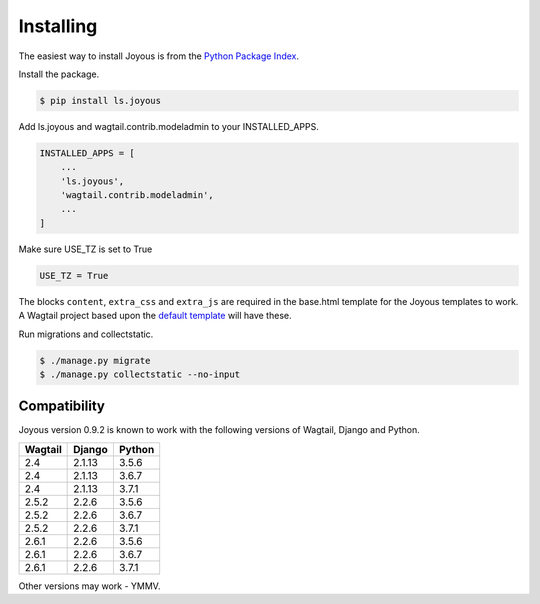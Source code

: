 .. _installation:

Installing
==========

The easiest way to install Joyous is from the 
`Python Package Index <https://pypi.org/project/ls.joyous/>`_. 

Install the package.

.. code-block:: console

    $ pip install ls.joyous

Add ls.joyous and wagtail.contrib.modeladmin to your INSTALLED_APPS.

.. code-block:: python

    INSTALLED_APPS = [
        ...
        'ls.joyous',
        'wagtail.contrib.modeladmin',
        ...
    ]

Make sure USE_TZ is set to True

.. code-block:: python

    USE_TZ = True

The blocks ``content``, ``extra_css`` and ``extra_js`` are required in the base.html template for the Joyous templates to work.  A Wagtail project based upon the `default template <https://github.com/wagtail/wagtail/blob/master/wagtail/project_template/project_name/templates/base.html>`_ will have these.

Run migrations and collectstatic.

.. code-block:: console

    $ ./manage.py migrate
    $ ./manage.py collectstatic --no-input

.. _compatibility:

Compatibility
-------------

Joyous version 0.9.2 is known to work with the following versions of Wagtail, Django and Python.

=======   ======   =======
Wagtail   Django   Python
=======   ======   =======
2.4       2.1.13   3.5.6
2.4       2.1.13   3.6.7
2.4       2.1.13   3.7.1
2.5.2     2.2.6    3.5.6
2.5.2     2.2.6    3.6.7
2.5.2     2.2.6    3.7.1
2.6.1     2.2.6    3.5.6
2.6.1     2.2.6    3.6.7
2.6.1     2.2.6    3.7.1
=======   ======   =======

Other versions may work - YMMV.
